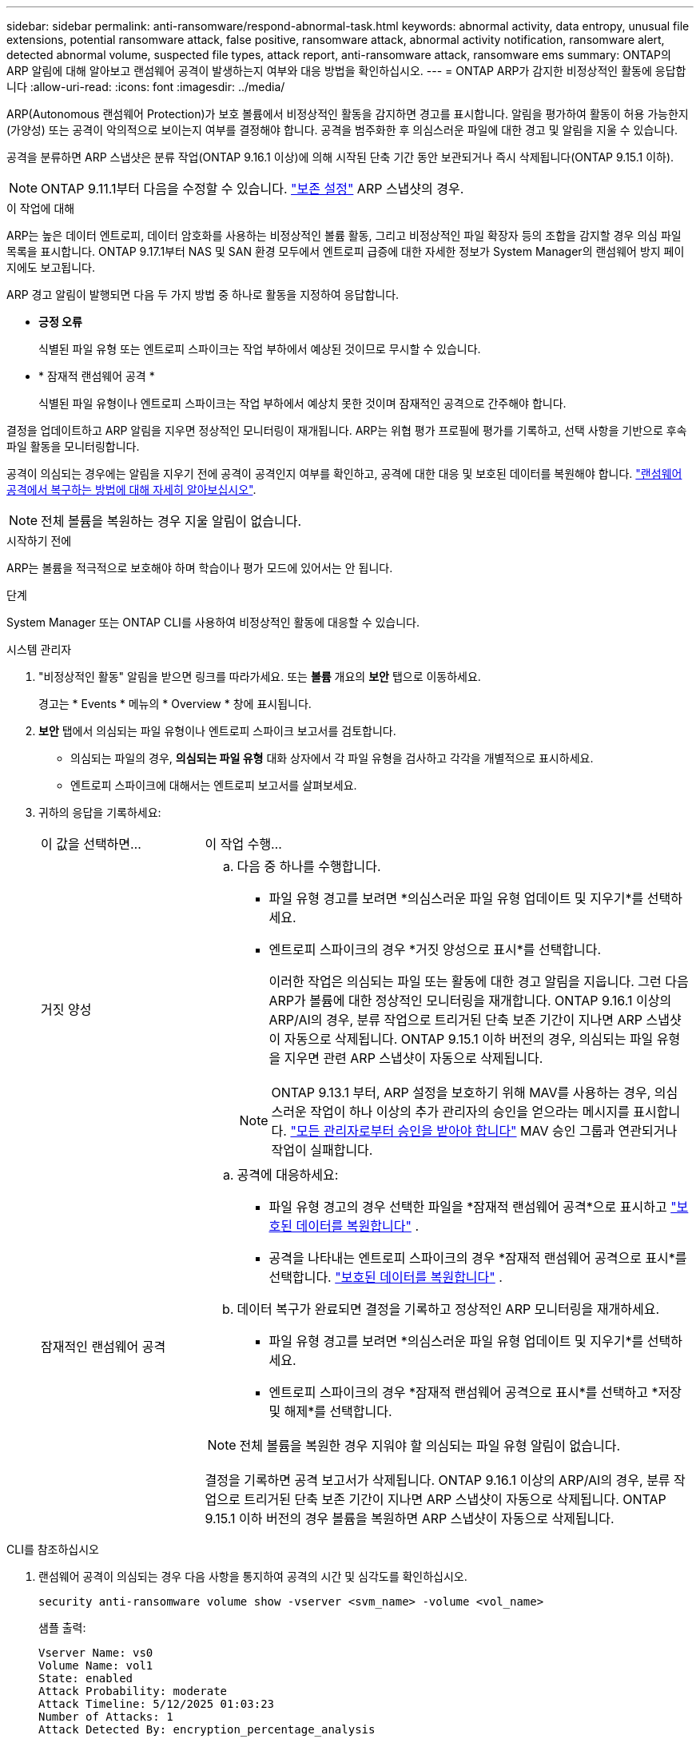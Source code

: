 ---
sidebar: sidebar 
permalink: anti-ransomware/respond-abnormal-task.html 
keywords: abnormal activity, data entropy, unusual file extensions, potential ransomware attack, false positive, ransomware attack, abnormal activity notification, ransomware alert, detected abnormal volume, suspected file types, attack report, anti-ransomware attack, ransomware ems 
summary: ONTAP의 ARP 알림에 대해 알아보고 랜섬웨어 공격이 발생하는지 여부와 대응 방법을 확인하십시오. 
---
= ONTAP ARP가 감지한 비정상적인 활동에 응답합니다
:allow-uri-read: 
:icons: font
:imagesdir: ../media/


[role="lead"]
ARP(Autonomous 랜섬웨어 Protection)가 보호 볼륨에서 비정상적인 활동을 감지하면 경고를 표시합니다. 알림을 평가하여 활동이 허용 가능한지(가양성) 또는 공격이 악의적으로 보이는지 여부를 결정해야 합니다. 공격을 범주화한 후 의심스러운 파일에 대한 경고 및 알림을 지울 수 있습니다.

공격을 분류하면 ARP 스냅샷은 분류 작업(ONTAP 9.16.1 이상)에 의해 시작된 단축 기간 동안 보관되거나 즉시 삭제됩니다(ONTAP 9.15.1 이하).


NOTE: ONTAP 9.11.1부터 다음을 수정할 수 있습니다. link:modify-automatic-snapshot-options-task.html["보존 설정"] ARP 스냅샷의 경우.

.이 작업에 대해
ARP는 높은 데이터 엔트로피, 데이터 암호화를 사용하는 비정상적인 볼륨 활동, 그리고 비정상적인 파일 확장자 등의 조합을 감지할 경우 의심 파일 목록을 표시합니다. ONTAP 9.17.1부터 NAS 및 SAN 환경 모두에서 엔트로피 급증에 대한 자세한 정보가 System Manager의 랜섬웨어 방지 페이지에도 보고됩니다.

ARP 경고 알림이 발행되면 다음 두 가지 방법 중 하나로 활동을 지정하여 응답합니다.

* *긍정 오류*
+
식별된 파일 유형 또는 엔트로피 스파이크는 작업 부하에서 예상된 것이므로 무시할 수 있습니다.

* * 잠재적 랜섬웨어 공격 *
+
식별된 파일 유형이나 엔트로피 스파이크는 작업 부하에서 예상치 못한 것이며 잠재적인 공격으로 간주해야 합니다.



결정을 업데이트하고 ARP 알림을 지우면 정상적인 모니터링이 재개됩니다. ARP는 위협 평가 프로필에 평가를 기록하고, 선택 사항을 기반으로 후속 파일 활동을 모니터링합니다.

공격이 의심되는 경우에는 알림을 지우기 전에 공격이 공격인지 여부를 확인하고, 공격에 대한 대응 및 보호된 데이터를 복원해야 합니다. link:index.html#how-to-recover-data-in-ontap-after-a-ransomware-attack["랜섬웨어 공격에서 복구하는 방법에 대해 자세히 알아보십시오"].


NOTE: 전체 볼륨을 복원하는 경우 지울 알림이 없습니다.

.시작하기 전에
ARP는 볼륨을 적극적으로 보호해야 하며 학습이나 평가 모드에 있어서는 안 됩니다.

.단계
System Manager 또는 ONTAP CLI를 사용하여 비정상적인 활동에 대응할 수 있습니다.

[role="tabbed-block"]
====
.시스템 관리자
--
. "비정상적인 활동" 알림을 받으면 링크를 따라가세요. 또는 *볼륨* 개요의 *보안* 탭으로 이동하세요.
+
경고는 * Events * 메뉴의 * Overview * 창에 표시됩니다.

. *보안* 탭에서 의심되는 파일 유형이나 엔트로피 스파이크 보고서를 검토합니다.
+
** 의심되는 파일의 경우, *의심되는 파일 유형* 대화 상자에서 각 파일 유형을 검사하고 각각을 개별적으로 표시하세요.
** 엔트로피 스파이크에 대해서는 엔트로피 보고서를 살펴보세요.


. 귀하의 응답을 기록하세요:
+
[cols="25,75"]
|===


| 이 값을 선택하면... | 이 작업 수행... 


 a| 
거짓 양성
 a| 
.. 다음 중 하나를 수행합니다.
+
*** 파일 유형 경고를 보려면 *의심스러운 파일 유형 업데이트 및 지우기*를 선택하세요.
*** 엔트로피 스파이크의 경우 *거짓 양성으로 표시*를 선택합니다.
+
이러한 작업은 의심되는 파일 또는 활동에 대한 경고 알림을 지웁니다. 그런 다음 ARP가 볼륨에 대한 정상적인 모니터링을 재개합니다. ONTAP 9.16.1 이상의 ARP/AI의 경우, 분류 작업으로 트리거된 단축 보존 기간이 지나면 ARP 스냅샷이 자동으로 삭제됩니다. ONTAP 9.15.1 이하 버전의 경우, 의심되는 파일 유형을 지우면 관련 ARP 스냅샷이 자동으로 삭제됩니다.

+

NOTE: ONTAP 9.13.1 부터, ARP 설정을 보호하기 위해 MAV를 사용하는 경우, 의심스러운 작업이 하나 이상의 추가 관리자의 승인을 얻으라는 메시지를 표시합니다. link:../multi-admin-verify/request-operation-task.html["모든 관리자로부터 승인을 받아야 합니다"] MAV 승인 그룹과 연관되거나 작업이 실패합니다.







 a| 
잠재적인 랜섬웨어 공격
 a| 
.. 공격에 대응하세요:
+
*** 파일 유형 경고의 경우 선택한 파일을 *잠재적 랜섬웨어 공격*으로 표시하고 link:recover-data-task.html["보호된 데이터를 복원합니다"] .
*** 공격을 나타내는 엔트로피 스파이크의 경우 *잠재적 랜섬웨어 공격으로 표시*를 선택합니다. link:recover-data-task.html["보호된 데이터를 복원합니다"] .


.. 데이터 복구가 완료되면 결정을 기록하고 정상적인 ARP 모니터링을 재개하세요.
+
*** 파일 유형 경고를 보려면 *의심스러운 파일 유형 업데이트 및 지우기*를 선택하세요.
*** 엔트로피 스파이크의 경우 *잠재적 랜섬웨어 공격으로 표시*를 선택하고 *저장 및 해제*를 선택합니다.





NOTE: 전체 볼륨을 복원한 경우 지워야 할 의심되는 파일 유형 알림이 없습니다.

결정을 기록하면 공격 보고서가 삭제됩니다. ONTAP 9.16.1 이상의 ARP/AI의 경우, 분류 작업으로 트리거된 단축 보존 기간이 지나면 ARP 스냅샷이 자동으로 삭제됩니다. ONTAP 9.15.1 이하 버전의 경우 볼륨을 복원하면 ARP 스냅샷이 자동으로 삭제됩니다.

|===


--
.CLI를 참조하십시오
--
. 랜섬웨어 공격이 의심되는 경우 다음 사항을 통지하여 공격의 시간 및 심각도를 확인하십시오.
+
[source, cli]
----
security anti-ransomware volume show -vserver <svm_name> -volume <vol_name>
----
+
샘플 출력:

+
....
Vserver Name: vs0
Volume Name: vol1
State: enabled
Attack Probability: moderate
Attack Timeline: 5/12/2025 01:03:23
Number of Attacks: 1
Attack Detected By: encryption_percentage_analysis
....
+
EMS 메시지를 확인할 수도 있습니다.

+
[source, cli]
----
event log show -message-name callhome.arw.activity.seen
----
. 공격 보고서를 생성하고 저장할 위치를 지정합니다.
+
[source, cli]
----
security anti-ransomware volume attack generate-report -vserver <svm_name> -volume <vol_name> -dest-path <[svm_name]:[junction_path/sub_dir_name]>
----
+
명령 예:

+
[listing]
----
security anti-ransomware volume attack generate-report -vserver vs0 -volume vol1 -dest-path vs0:vol1
----
+
샘플 출력:

+
[listing]
----
Report "report_file_vs0_vol1_14-09-2021_01-21-08" available at path "vs0:vol1/"
----
. 관리 클라이언트 시스템에서 보고서를 봅니다. 예를 들면 다음과 같습니다.
+
[listing]
----
cat report_file_vs0_vol1_14-09-2021_01-21-08
----
. 파일 확장자나 엔트로피 스파이크에 대한 평가에 따라 다음 작업 중 하나를 수행하세요.
+
** 거짓 양성
+
다음 명령 중 하나를 실행하여 결정을 기록하고 정상적인 Autonomous Ransomware Protection 모니터링을 재개하세요.

+
*** 파일 확장자의 경우:
+
[source, cli]
----
anti-ransomware volume attack clear-suspect -vserver <svm_name> -volume <vol_name> [<extension_identifiers>] -false-positive true
----
+
다음 선택적 매개 변수를 사용하여 특정 확장만 위양성으로 식별합니다.

+
**** `[-extension <text>, … ]`: 파일 확장자


*** 엔트로피 스파이크의 경우:
+
[source, cli]
----
security anti-ransomware volume attack clear-suspect -vserver <svm_name> -volume <vol_name> -start-time <MM/DD/YYYY HH:MM:SS> -end-time <MM/DD/YYYY HH:MM:SS> -false-positive true
----


** 잠재적인 랜섬웨어 공격
+
공격에 대응하고 link:../anti-ransomware/recover-data-task.html["ARP 생성 백업 스냅샷으로부터 데이터를 복구합니다"]. 데이터가 복구되면 다음 명령 중 하나를 실행하여 결정을 기록하고 정상적인 ARP 모니터링을 재개하세요

+
*** 파일 확장자의 경우:
+
[source, cli]
----
anti-ransomware volume attack clear-suspect -vserver <svm_name> -volume <vol_name> [<extension identifiers>] -false-positive false
----
+
다음 선택적 매개 변수를 사용하여 특정 확장만 잠재적 랜섬웨어로 식별하십시오.

+
**** `[-extension <text>, … ]`: 파일 확장자


*** 엔트로피 스파이크의 경우:
+
[source, cli]
----
security anti-ransomware volume attack clear-suspect -vserver <svm_name> -volume <vol_name> -start-time <MM/DD/YYYY HH:MM:SS> -end-time <MM/DD/YYYY HH:MM:SS> -false-positive false
----




+
이것  `clear-suspect` 작업은 공격 보고서를 지웁니다. 전체 볼륨을 복원한 경우 지울 의심 파일 유형 알림은 없습니다. ONTAP 9.16.1 이상의 ARP/AI의 경우, 분류 작업으로 트리거된 단축 보존 기간이 지나면 ARP 스냅샷이 자동으로 삭제됩니다. ONTAP 9.15.1 이하 버전의 경우, 볼륨을 복원하거나 의심 이벤트를 삭제하면 ARP 스냅샷이 자동으로 삭제됩니다.

. MAV를 사용하고 있고 예상되는 경우 `clear-suspect` 작업에 추가 승인이 필요합니다. 각 MAV 그룹 승인자는 다음을 수행해야 합니다.
+
.. 요청 표시:
+
[source, cli]
----
security multi-admin-verify request show
----
.. 정상적인 랜섬웨어 방지 모니터링 재개 요청을 승인합니다.
+
[source, cli]
----
security multi-admin-verify request approve -index[<number returned from show request>]
----
+
마지막 그룹 승인자에 대한 응답은 볼륨이 수정되었고 가양성이 기록되었음을 나타냅니다.



. MAV를 사용하고 있고 MAV 그룹 승인자인 경우 의심스러운 요청을 거부할 수도 있습니다.
+
[source, cli]
----
security multi-admin-verify request veto -index[<number returned from show request>]
----


--
====
.관련 정보
* link:https://kb.netapp.com/onprem%2Fontap%2Fda%2FNAS%2FUnderstanding_Autonomous_Ransomware_Protection_attacks_and_the_Autonomous_Ransomware_Protection_snapshot#["KB: 자율 랜섬웨어 보호 공격과 자율 랜섬웨어 보호 스냅샷 이해"^]
* link:modify-automatic-snapshot-options-task.html["자동 스냅샷 옵션을 수정합니다"]
* link:https://docs.netapp.com/us-en/ontap-cli/search.html?q=security+anti-ransomware+volume["보안 랜섬웨어 볼륨"^]
* link:https://docs.netapp.com/us-en/ontap-cli/search.html?q=security+multi-admin-verify+request["보안 다중 관리자 확인 요청"^]

